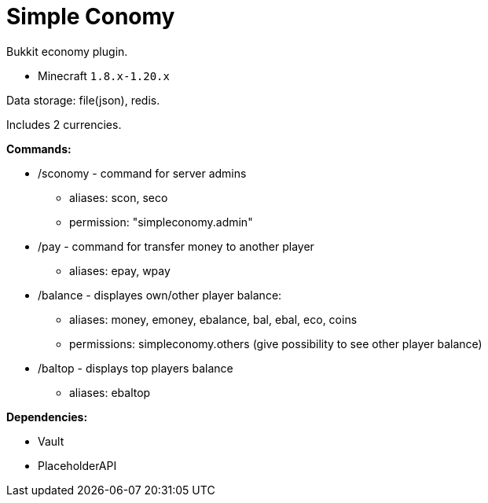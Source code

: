 = Simple Conomy

Bukkit economy plugin.

* Minecraft `1.8.x-1.20.x`

Data storage: file(json), redis.

Includes 2 currencies.

*Commands:*

* /sconomy - command for server admins
** aliases: scon, seco
** permission: "simpleconomy.admin"
* /pay - command for transfer money to another player
** aliases: epay, wpay
* /balance - displayes own/other player balance:
** aliases: money, emoney, ebalance, bal, ebal, eco, coins
** permissions: simpleconomy.others (give possibility to see other player balance)
* /baltop - displays top players balance
** aliases: ebaltop

*Dependencies:*

* Vault
* PlaceholderAPI